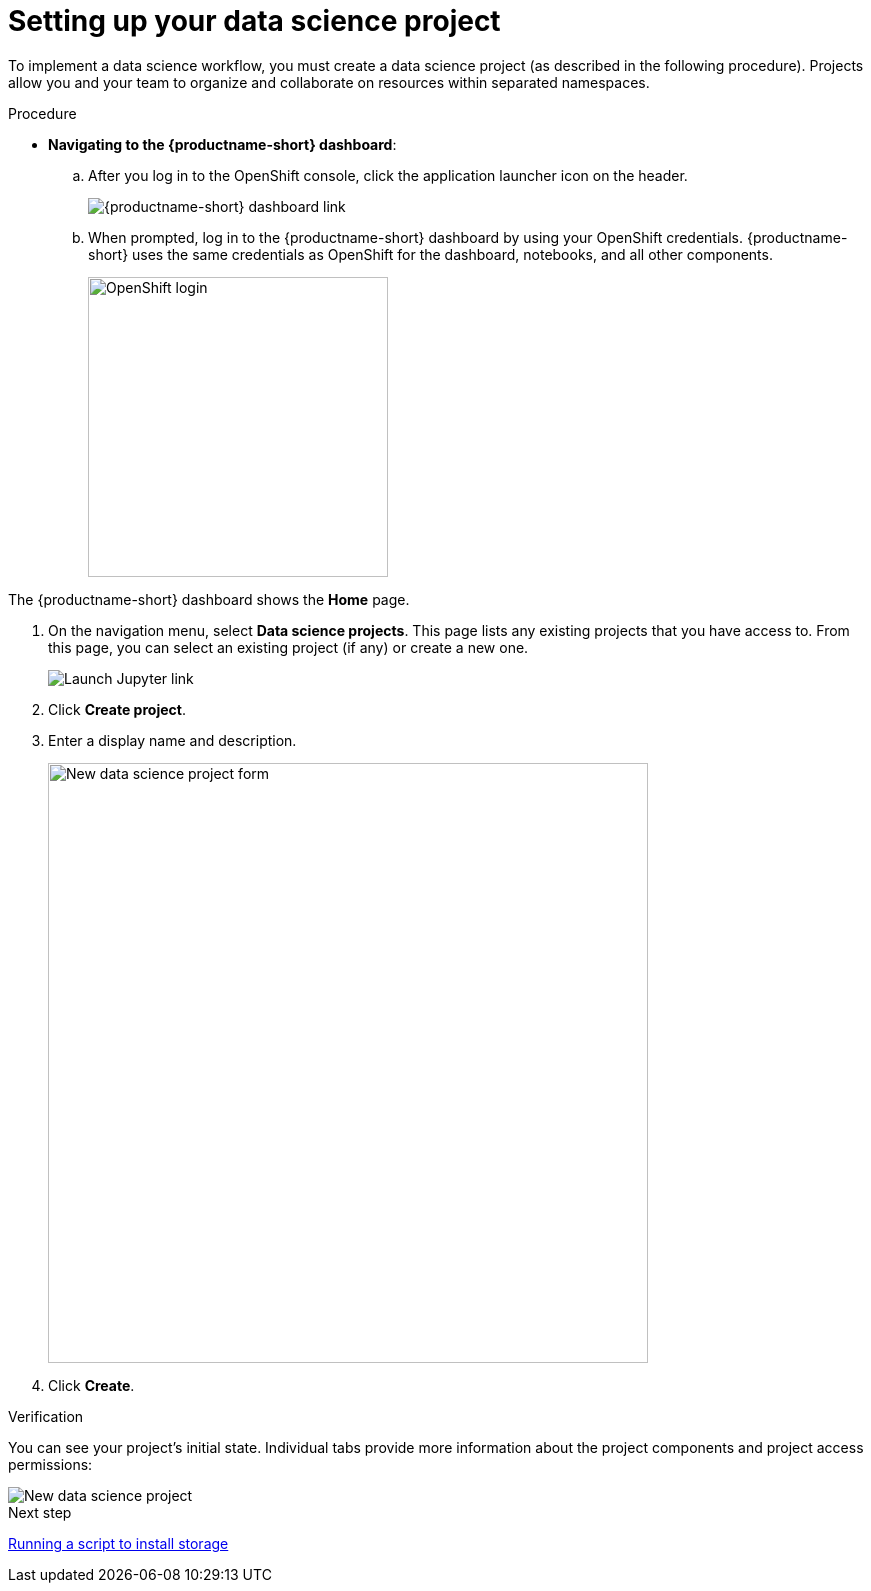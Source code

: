 [id='setting-up-your-data-science-project']
= Setting up your data science project

To implement a data science workflow, you must create a data science project (as described in the following procedure). Projects allow you and your team to organize and collaborate on resources within separated namespaces.


.Procedure

** *Navigating to the {productname-short} dashboard*:
+
.. After you log in to the OpenShift console, click the application launcher icon on the header.
+
image::setup/ocp-console-ds-tile.png[{productname-short} dashboard link]

.. When prompted, log in to the {productname-short} dashboard by using your OpenShift credentials. {productname-short} uses the same credentials as OpenShift for the dashboard, notebooks, and all other components.
+
image::setup/login-with-openshift.png[OpenShift login, 300]

The {productname-short} dashboard shows the *Home* page.

. On the navigation menu, select *Data science projects*. This page lists any existing projects that you have access to. From this page, you can select an existing project (if any) or create a new one.
+
image::setup/launch-jupyter-link.png[Launch Jupyter link]


. Click *Create project*. 


. Enter a display name and description.
+
image::setup/ds-project-new-form.png[New data science project form, 600]

. Click *Create*.

.Verification

You can see your project's initial state. Individual tabs provide more information about the project components and project access permissions:

image::setup/ds-project-new.png[New data science project]

.Next step

xref:setup/running-a-script-to-install-storage.adoc[Running a script to install storage]
